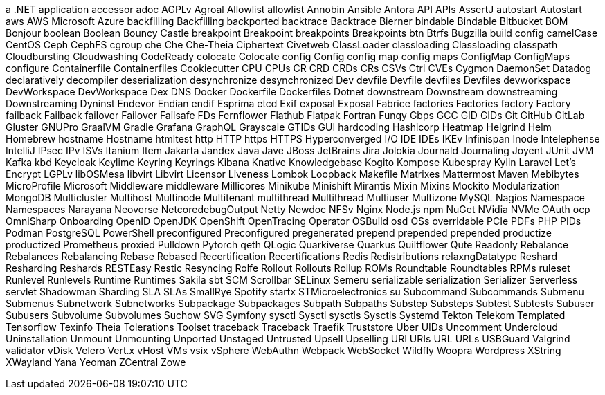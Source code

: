 // suppress inspection "IncorrectFormatting" for whole file
a .NET application
accessor
adoc
AGPLv
Agroal
Allowlist
allowlist
Annobin
Ansible
Antora
API
APIs
AssertJ
autostart
Autostart
aws
AWS
Microsoft Azure
backfilling
Backfilling
backported
backtrace
Backtrace
Bierner
bindable
Bindable
Bitbucket
BOM
Bonjour
boolean
Boolean
Bouncy Castle
breakpoint
Breakpoint
breakpoints
Breakpoints
btn
Btrfs
Bugzilla
build config
camelCase
CentOS
Ceph
CephFS
cgroup
che
Che
Che-Theia
Ciphertext
Civetweb
ClassLoader
classloading
Classloading
classpath
Cloudbursting
Cloudwashing
CodeReady
colocate
Colocate
config
Config
config map
config maps
ConfigMap
ConfigMaps
configure
Containerfile
Containerfiles
Cookiecutter
CPU
CPUs
CR
CRD
CRDs
CRs
CSVs
Ctrl
CVEs
Cygmon
DaemonSet
Datadog
declaratively
decompiler
deserialization
desynchronize
desynchronized
Dev
devfile
Devfile
devfiles
Devfiles
devworkspace
DevWorkspace
DevWorkspace
Dex
DNS
Docker
Dockerfile
Dockerfiles
Dotnet
downstream
Downstream
downstreaming
Downstreaming
Dyninst
Endevor
Endian
endif
Esprima
etcd
Exif
exposal
Exposal
Fabrice
factories
Factories
factory
Factory
failback
Failback
failover
Failover
Failsafe
FDs
Fernflower
Flathub
Flatpak
Fortran
Funqy
Gbps
GCC
GID
GIDs
Git
GitHub
GitLab
Gluster
GNUPro
GraalVM
Gradle
Grafana
GraphQL
Grayscale
GTIDs
GUI
hardcoding
Hashicorp
Heatmap
Helgrind
Helm
Homebrew
hostname
Hostname
htmltest
http
HTTP
https
HTTPS
Hyperconverged
I/O
IDE
IDEs
IKEv
Infinispan
Inode
Intelephense
IntelliJ
IPsec
IPv
ISVs
Itanium
Item
Jakarta
Jandex
Java
Jave
JBoss
JetBrains
Jira
Jolokia
Journald
Journaling
Joyent
JUnit
JVM
Kafka
kbd
Keycloak
Keylime
Keyring
Keyrings
Kibana
Knative
Knowledgebase
Kogito
Kompose
Kubespray
Kylin
Laravel
Let's Encrypt
LGPLv
libOSMesa
libvirt
Libvirt
Licensor
Liveness
Lombok
Loopback
Makefile
Matrixes
Mattermost
Maven
Mebibytes
MicroProfile
Microsoft
Middleware
middleware
Millicores
Minikube
Minishift
Mirantis
Mixin
Mixins
Mockito
Modularization
MongoDB
Multicluster
Multihost
Multinode
Multitenant
multithread
Multithread
Multiuser
Multizone
MySQL
Nagios
Namespace
Namespaces
Narayana
Neoverse
NetcoredebugOutput
Netty
Newdoc
NFSv
Nginx
Node.js
npm
NuGet
NVidia
NVMe
OAuth
ocp
OmniSharp
Onboarding
OpenID
OpenJDK
OpenShift
OpenTracing
Operator
OSBuild
osd
OSs
overridable
PCIe
PDFs
PHP
PIDs
Podman
PostgreSQL
PowerShell
preconfigured
Preconfigured
pregenerated
prepend
prepended
prepended
productize
productized
Prometheus
proxied
Pulldown
Pytorch
qeth
QLogic
Quarkiverse
Quarkus
Quiltflower
Qute
Readonly
Rebalance
Rebalances
Rebalancing
Rebase
Rebased
Recertification
Recertifications
Redis
Redistributions
relaxngDatatype
Reshard
Resharding
Reshards
RESTEasy
Restic
Resyncing
Rolfe
Rollout
Rollouts
Rollup
ROMs
Roundtable
Roundtables
RPMs
ruleset
Runlevel
Runlevels
Runtime
Runtimes
Sakila
sbt
SCM
Scrollbar
SELinux
Semeru
serializable
serialization
Serializer
Serverless
servlet
Shadowman
Sharding
SLA
SLAs
SmallRye
Spotify
startx
STMicroelectronics
su
Subcommand
Subcommands
Submenu
Submenus
Subnetwork
Subnetworks
Subpackage
Subpackages
Subpath
Subpaths
Substep
Substeps
Subtest
Subtests
Subuser
Subusers
Subvolume
Subvolumes
Suchow
SVG
Symfony
sysctl
Sysctl
sysctls
Sysctls
Systemd
Tekton
Telekom
Templated
Tensorflow
Texinfo
Theia
Tolerations
Toolset
traceback
Traceback
Traefik
Truststore
Uber
UIDs
Uncomment
Undercloud
Uninstallation
Unmount
Unmounting
Unported
Unstaged
Untrusted
Upsell
Upselling
URI
URIs
URL
URLs
USBGuard
Valgrind
validator
vDisk
Velero
Vert.x
vHost
VMs
vsix
vSphere
WebAuthn
Webpack
WebSocket
Wildfly
Woopra
Wordpress
XString
XWayland
Yana
Yeoman
ZCentral
Zowe
